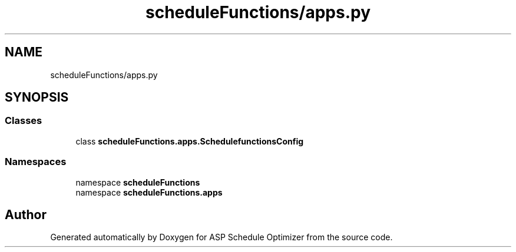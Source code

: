 .TH "scheduleFunctions/apps.py" 3 "Version 3" "ASP Schedule Optimizer" \" -*- nroff -*-
.ad l
.nh
.SH NAME
scheduleFunctions/apps.py
.SH SYNOPSIS
.br
.PP
.SS "Classes"

.in +1c
.ti -1c
.RI "class \fBscheduleFunctions\&.apps\&.SchedulefunctionsConfig\fP"
.br
.in -1c
.SS "Namespaces"

.in +1c
.ti -1c
.RI "namespace \fBscheduleFunctions\fP"
.br
.ti -1c
.RI "namespace \fBscheduleFunctions\&.apps\fP"
.br
.in -1c
.SH "Author"
.PP 
Generated automatically by Doxygen for ASP Schedule Optimizer from the source code\&.
